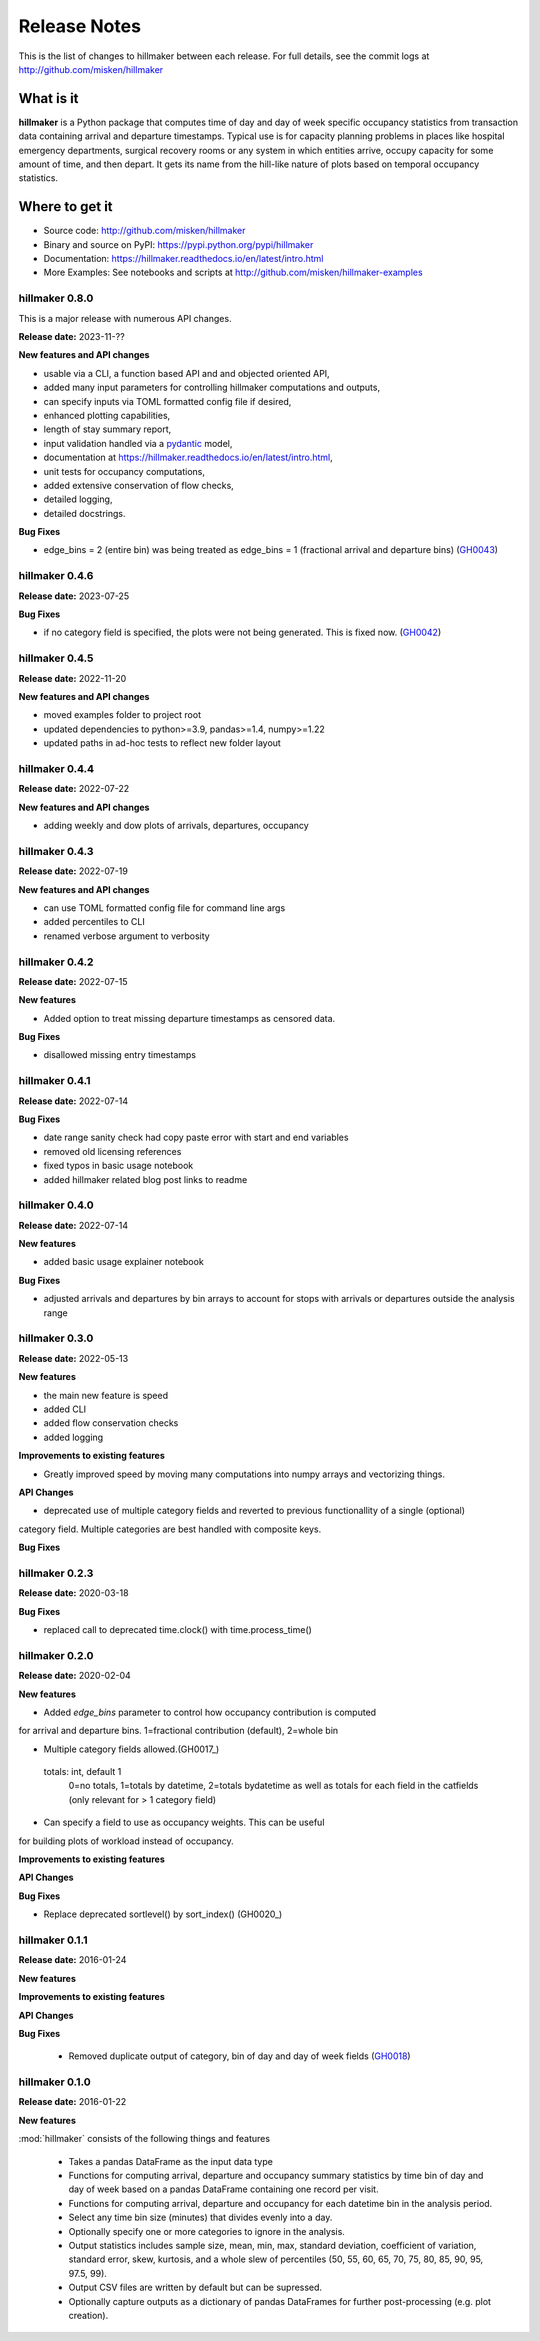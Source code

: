 
=============
Release Notes
=============

This is the list of changes to hillmaker between each release. For full details,
see the commit logs at http://github.com/misken/hillmaker

What is it
----------

**hillmaker** is a Python package that computes time of day and day of week specific
occupancy statistics from transaction data containing arrival and departure
timestamps. Typical use is for capacity planning problems in places like
hospital emergency departments, surgical recovery rooms or any system in which
entities arrive, occupy capacity for some amount of time, and then depart. It
gets its name from the hill-like nature of plots based on temporal occupancy
statistics.

Where to get it
---------------

* Source code: http://github.com/misken/hillmaker
* Binary and source on PyPI: https://pypi.python.org/pypi/hillmaker
* Documentation: https://hillmaker.readthedocs.io/en/latest/intro.html
* More Examples: See notebooks and scripts at http://github.com/misken/hillmaker-examples

hillmaker 0.8.0
===============

This is a major release with numerous API changes.

**Release date:** 2023-11-??

**New features and API changes**

- usable via a CLI, a function based API and and objected oriented API,
- added many input parameters for controlling hillmaker computations and outputs,
- can specify inputs via TOML formatted config file if desired,
- enhanced plotting capabilities,
- length of stay summary report,
- input validation handled via a `pydantic <https://docs.pydantic.dev/latest/>`_ model,
- documentation at https://hillmaker.readthedocs.io/en/latest/intro.html,
- unit tests for occupancy computations,
- added extensive conservation of flow checks,
- detailed logging,
- detailed docstrings.


**Bug Fixes**

- edge_bins = 2 (entire bin) was being treated as edge_bins = 1 (fractional arrival and departure bins) (GH0043_)

.. _GH0043: https://github.com/misken/hillmaker/issues/43

hillmaker 0.4.6
===============

**Release date:** 2023-07-25

**Bug Fixes**

- if no category field is specified, the plots were not being generated. This is fixed now. (GH0042_)

.. _GH0042: https://github.com/misken/hillmaker/issues/42

hillmaker 0.4.5
===============

**Release date:** 2022-11-20

**New features and API changes**

- moved examples folder to project root
- updated dependencies to python>=3.9, pandas>=1.4, numpy>=1.22
- updated paths in ad-hoc tests to reflect new folder layout

hillmaker 0.4.4
===============

**Release date:** 2022-07-22

**New features and API changes**

- adding weekly and dow plots of arrivals, departures, occupancy

hillmaker 0.4.3
===============

**Release date:** 2022-07-19

**New features and API changes**

- can use TOML formatted config file for command line args
- added percentiles to CLI
- renamed verbose argument to verbosity



hillmaker 0.4.2
===============

**Release date:** 2022-07-15

**New features**

- Added option to treat missing departure timestamps as censored data.

**Bug Fixes**

- disallowed missing entry timestamps

hillmaker 0.4.1
===============

**Release date:** 2022-07-14


**Bug Fixes**

- date range sanity check had copy paste error with start and end variables
- removed old licensing references
- fixed typos in basic usage notebook
- added hillmaker related blog post links to readme

hillmaker 0.4.0
===============

**Release date:** 2022-07-14

**New features**

- added basic usage explainer notebook

**Bug Fixes**

- adjusted arrivals and departures by bin arrays to account for stops with arrivals or departures outside the analysis range


hillmaker 0.3.0
===============

**Release date:** 2022-05-13

**New features**

- the main new feature is speed
- added CLI
- added flow conservation checks
- added logging

**Improvements to existing features**

- Greatly improved speed by moving many computations into numpy arrays and vectorizing things.

**API Changes**

- deprecated use of multiple category fields and reverted to previous functionallity of a single (optional)
category field. Multiple categories are best handled with composite keys.

**Bug Fixes**

hillmaker 0.2.3
===============

**Release date:** 2020-03-18

**Bug Fixes**

- replaced call to deprecated time.clock() with time.process_time()

hillmaker 0.2.0
===============

**Release date:** 2020-02-04

**New features**

* Added `edge_bins` parameter to control how occupancy contribution is computed
for arrival and departure bins. 1=fractional contribution (default), 2=whole bin

* Multiple category fields allowed.(GH0017_)

.. _GH0017: https://github.com/misken/hillmaker/issues/17

    totals: int, default 1
        0=no totals, 1=totals by datetime, 2=totals bydatetime as well as totals for each field in the
        catfields (only relevant for > 1 category field)
        
* Can specify a field to use as occupancy weights. This can be useful
for building plots of workload instead of occupancy.

**Improvements to existing features**

**API Changes**

**Bug Fixes**

* Replace deprecated sortlevel() by sort_index() (GH0020_)

.. _GH0017: https://github.com/misken/hillmaker/issues/20



hillmaker 0.1.1
===============

**Release date:** 2016-01-24

**New features**

**Improvements to existing features**

**API Changes**

**Bug Fixes**

  * Removed duplicate output of category, bin of day and day of week fields (GH0018_)

.. _GH0018: https://github.com/misken/hillmaker/issues/18




hillmaker 0.1.0
===============

**Release date:** 2016-01-22

**New features**

:mod:`hillmaker` consists of the following things and features

 * Takes a pandas DataFrame as the input data type
 * Functions for computing arrival, departure and occupancy summary statistics
   by time bin of day and day of week based on a pandas DataFrame containing one
   record per visit.
 * Functions for computing arrival, departure and occupancy for each datetime
   bin in the analysis period.
 * Select any time bin size (minutes) that divides evenly into a day.
 * Optionally specify one or more categories to ignore in the analysis.
 * Output statistics includes sample size, mean, min, max, standard deviation,
   coefficient of variation, standard error, skew, kurtosis, and a whole slew
   of percentiles (50, 55, 60, 65, 70, 75, 80, 85, 90, 95, 97.5, 99).
 * Output CSV files are written by default but can be supressed.
 * Optionally capture outputs as a dictionary of pandas DataFrames for further
   post-processing (e.g. plot creation).
